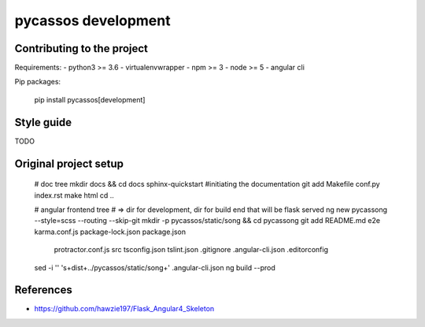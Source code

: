 pycassos development
====================

Contributing to the project
---------------------------

Requirements:
- python3 >= 3.6
- virtualenvwrapper
- npm >= 3
- node >= 5
- angular cli
  
Pip packages:

    pip install pycassos[development]


Style guide
-----------
TODO


Original project setup
----------------------

    # doc tree
    mkdir docs && cd docs
    sphinx-quickstart #initiating the documentation
    git add Makefile conf.py index.rst
    make html
    cd ..

    # angular frontend tree
    # => dir for development, dir for build end that will be flask served
    ng new pycassong --style=scss --routing --skip-git
    mkdir -p pycassos/static/song && cd pycassong
    git add README.md e2e karma.conf.js package-lock.json package.json \
      protractor.conf.js src tsconfig.json tslint.json .gitignore \
      .angular-cli.json .editorconfig
    sed -i '' 's+dist+../pycassos/static/song+' .angular-cli.json
    ng build --prod


References
----------
- https://github.com/hawzie197/Flask_Angular4_Skeleton
